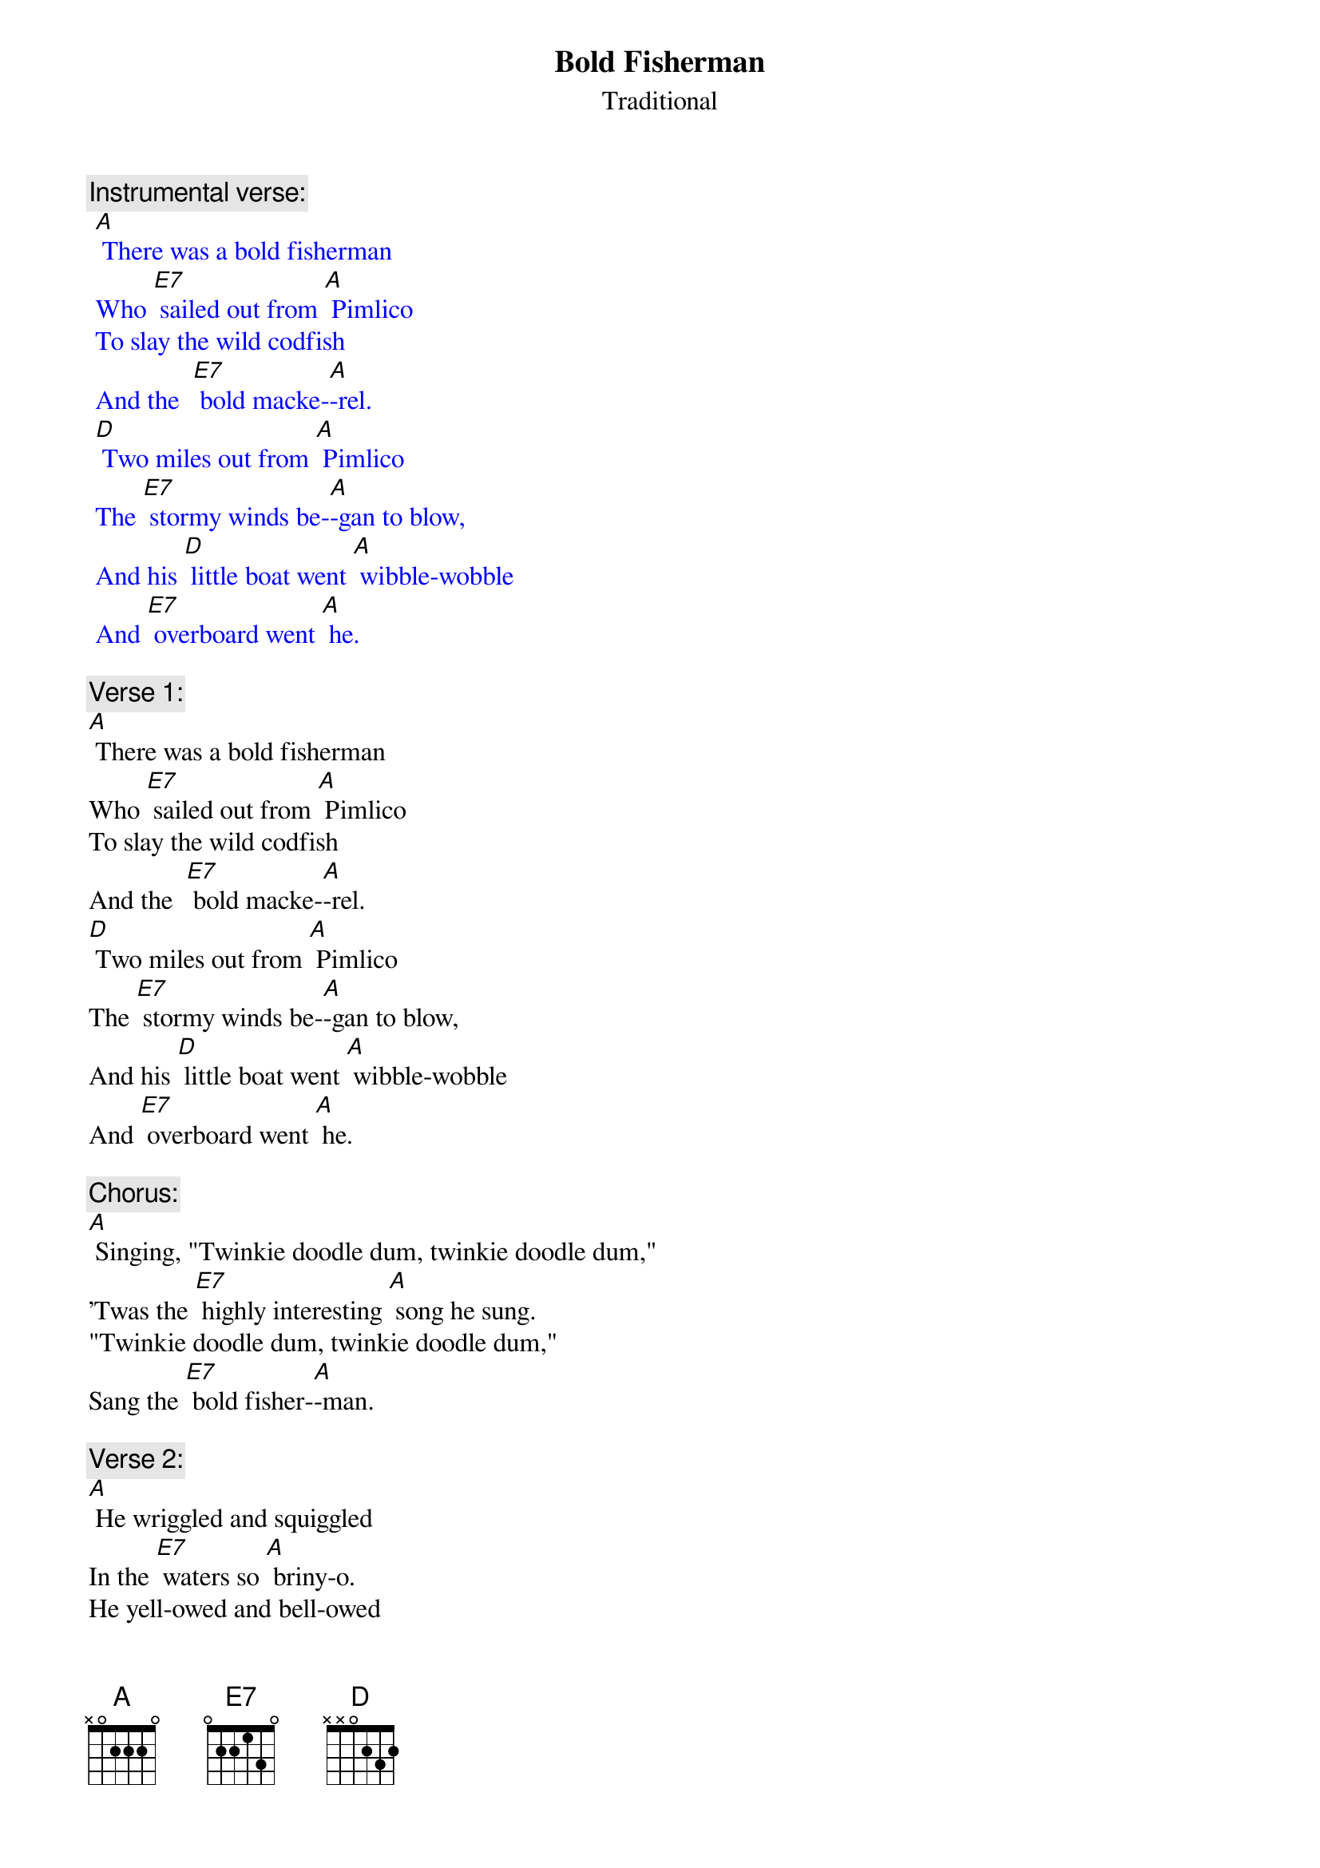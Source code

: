 {t: Bold Fisherman}
{st: Traditional}

{c: Instrumental verse:}
{textcolour: blue}
 [A] There was a bold fisherman 
 Who [E7] sailed out from [A] Pimlico
 To slay the wild codfish 
 And the  [E7] bold macke-[A]-rel.
 [D] Two miles out from [A] Pimlico 
 The [E7] stormy winds be-[A]-gan to blow,
 And his [D] little boat went [A] wibble-wobble 
 And [E7] overboard went [A] he.
{textcolour}

{c: Verse 1:}
[A] There was a bold fisherman 
Who [E7] sailed out from [A] Pimlico
To slay the wild codfish 
And the  [E7] bold macke-[A]-rel.
[D] Two miles out from [A] Pimlico 
The [E7] stormy winds be-[A]-gan to blow,
And his [D] little boat went [A] wibble-wobble 
And [E7] overboard went [A] he.

{c: Chorus:}
[A] Singing, "Twinkie doodle dum, twinkie doodle dum,"
'Twas the [E7] highly interesting [A] song he sung.
"Twinkie doodle dum, twinkie doodle dum,"
Sang the [E7] bold fisher-[A]-man.

{c: Verse 2:}
[A] He wriggled and squiggled 
In the [E7] waters so [A] briny-o.
He yell-owed and bell-owed 
For [E7] help but in [A] vain.
[D] Downward he did [A] gently glide 
To the [E7] bottom of the [A] silvery tide,
But [D] previously to [A] this he cried, 
"Fare thee [E7] well, Mary [A] Jane." 

{c: Chorus:}
[A] Singing, "Twinkie doodle dum, twinkie doodle dum,"
'Twas the [E7] highly interesting [A] song he sung.
"Twinkie doodle dum, twinkie doodle dum,"
Sang the [E7] bold fisher-[A]-man.

{c: Verse 3:}
[A] His ghost walked at midnight 
By the [E7] bedside of his [A] Mary Jane.
When he told her how dead he was, 
Said [E7] she, "I'm so [A] sad."
"If my [D] lovey is so [A] dead," said she,
"No [E7] joy on earth can [A] ever be,
And I [D] never more shall [A] happy be"
And she [E7] went raving [A] mad.

{c: Chorus:}
[A] Singing, "Twinkie doodle dum, twinkie doodle dum,"
'Twas the [E7] highly interesting [A] song she sung.
"Twinkie doodle dum, twinkie doodle dum,"
Oh, my [E7] bold fisher-[A]-man!

{c: Instrumental Chorus:}
{textcolour: blue}
 [A] Singing, "Twinkie doodle dum, twinkie doodle dum,"
 'Twas the [E7] highly interesting [A] song she sung.
 "Twinkie doodle dum, twinkie doodle dum,"
 Oh, my [E7] bold fisher-[A]-man!
{textcolour}


